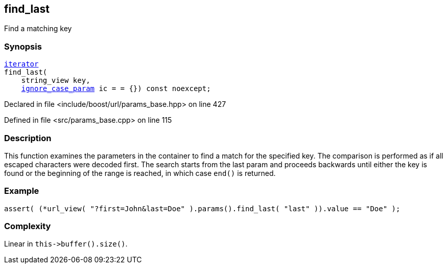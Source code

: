 :relfileprefix: ../../../
[#4FB8DA9B975944CB12FD91C010774FD3916A96E8]
== find_last

pass:v,q[Find a matching key]


=== Synopsis

[source,cpp,subs="verbatim,macros,-callouts"]
----
xref:reference/boost/urls/params_base/iterator.adoc[iterator]
find_last(
    string_view key,
    xref:reference/boost/urls/ignore_case_param.adoc[ignore_case_param] ic = = {}) const noexcept;
----

Declared in file <include/boost/url/params_base.hpp> on line 427

Defined in file <src/params_base.cpp> on line 115

=== Description

pass:v,q[This function examines the] pass:v,q[parameters in the container to] pass:v,q[find a match for the specified key.]
pass:v,q[The comparison is performed as if all]
pass:v,q[escaped characters were decoded first.]
pass:v,q[The search starts from the last param]
pass:v,q[and proceeds backwards until either the]
pass:v,q[key is found or the beginning of the]
pass:v,q[range is reached, in which case `end()`]
pass:v,q[is returned.]

=== Example
[,cpp]
----
assert( (*url_view( "?first=John&last=Doe" ).params().find_last( "last" )).value == "Doe" );
----

=== Complexity
pass:v,q[Linear in `this->buffer().size()`.]



